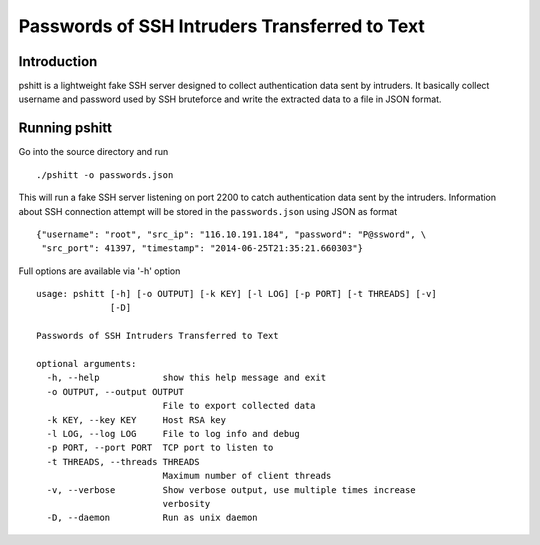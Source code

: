 ==============================================
Passwords of SSH Intruders Transferred to Text
==============================================

Introduction
============

pshitt is a lightweight fake SSH server designed to collect authentication
data sent by intruders. It basically collect username and password used
by SSH bruteforce and write the extracted data to a file in JSON format.

Running pshitt
==============

Go into the source directory and run ::

 ./pshitt -o passwords.json

This will run a fake SSH server listening on port 2200 to catch authentication
data sent by the intruders. Information about SSH connection attempt will be
stored in the ``passwords.json`` using JSON as format ::

 {"username": "root", "src_ip": "116.10.191.184", "password": "P@ssword", \
  "src_port": 41397, "timestamp": "2014-06-25T21:35:21.660303"}

Full options are available via '-h' option ::

 usage: pshitt [-h] [-o OUTPUT] [-k KEY] [-l LOG] [-p PORT] [-t THREADS] [-v]
               [-D]
 
 Passwords of SSH Intruders Transferred to Text
 
 optional arguments:
   -h, --help            show this help message and exit
   -o OUTPUT, --output OUTPUT
                         File to export collected data
   -k KEY, --key KEY     Host RSA key
   -l LOG, --log LOG     File to log info and debug
   -p PORT, --port PORT  TCP port to listen to
   -t THREADS, --threads THREADS
                         Maximum number of client threads
   -v, --verbose         Show verbose output, use multiple times increase
                         verbosity
   -D, --daemon          Run as unix daemon
